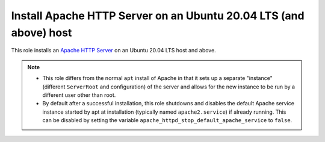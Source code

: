 
Install Apache HTTP Server on an Ubuntu 20.04 LTS (and above) host
==================================================================

This role installs an `Apache HTTP Server <apache_server_home_page_>`_ on an Ubuntu 20.04 LTS host and above.

.. note::
    - This role differs from the normal ``apt`` install of Apache in that it sets up a separate "instance" (different ``ServerRoot`` and configuration) of the server and allows for the new instance to be run by a different user other than root.
    - By default after a successful installation, this role shutdowns and disables the default Apache service instance started by apt at installation (typically named ``apache2.service``) if already running. This can be disabled by setting the variable ``apache_httpd_stop_default_apache_service`` to ``false``.

.. _apache_server_home_page: https://httpd.apache.org
